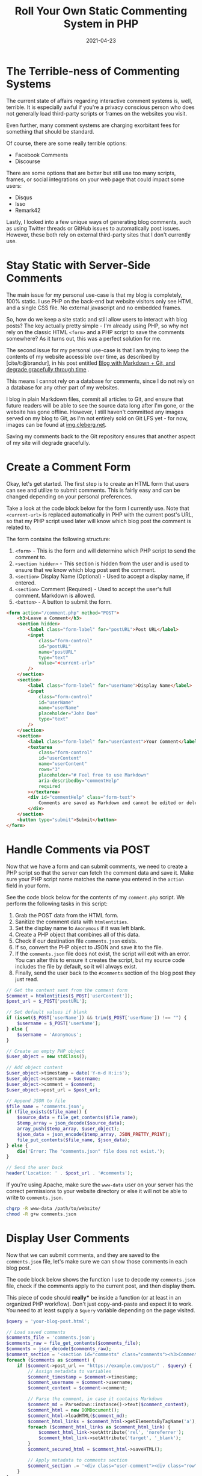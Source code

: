 #+title: Roll Your Own Static Commenting System in PHP
#+date: 2021-04-23
#+description: A simple guide to creating a commenting system in PHP.
#+filetags: :dev:

* The Terrible-ness of Commenting Systems
The current state of affairs regarding interactive comment systems is,
well, terrible. It is especially awful if you're a privacy conscious
person who does not generally load third-party scripts or frames on the
websites you visit.

Even further, many comment systems are charging exorbitant fees for
something that should be standard.

Of course, there are some really terrible options:

- Facebook Comments
- Discourse

There are some options that are better but still use too many scripts,
frames, or social integrations on your web page that could impact some
users:

- Disqus
- Isso
- Remark42

Lastly, I looked into a few unique ways of generating blog comments,
such as using Twitter threads or GitHub issues to automatically post
issues. However, these both rely on external third-party sites that I
don't currently use.

* Stay Static with Server-Side Comments
The main issue for my personal use-case is that my blog is completely,
100% static. I use PHP on the back-end but website visitors only see
HTML and a single CSS file. No external javascript and no embedded
frames.

So, how do we keep a site static and still allow users to interact with
blog posts? The key actually pretty simple - I'm already using PHP, so
why not rely on the classic HTML =<form>= and a PHP script to save the
comments somewhere? As it turns out, this was a perfect solution for me.

The second issue for my personal use-case is that I am trying to keep
the contents of my website accessible over time, as described by
[cite/t:@brandur], in his post entitled
[[https://brandur.org/fragments/graceful-degradation-time][Blog with
Markdown + Git, and degrade gracefully through time]] .

This means I cannot rely on a database for comments, since I do not rely
on a database for any other part of my websites.

I blog in plain Markdown files, commit all articles to Git, and ensure
that future readers will be able to see the source data long after I'm
gone, or the website has gone offline. However, I still haven't
committed any images served on my blog to Git, as I'm not entirely sold
on Git LFS yet - for now, images can be found at
[[https://img.cleberg.net][img.cleberg.net]].

Saving my comments back to the Git repository ensures that another
aspect of my site will degrade gracefully.

* Create a Comment Form
Okay, let's get started. The first step is to create an HTML form that
users can see and utilize to submit comments. This is fairly easy and
can be changed depending on your personal preferences.

Take a look at the code block below for the form I currently use. Note
that =<current-url>= is replaced automatically in PHP with the current
post's URL, so that my PHP script used later will know which blog post
the comment is related to.

The form contains the following structure:

1. =<form>= - This is the form and will determine which PHP script to
   send the comment to.
2. =<section hidden>= - This section is hidden from the user and is used
   to ensure that we know which blog post sent the comment.
3. =<section>= Display Name (Optional) - Used to accept a display name,
   if entered.
4. =<section>= Comment (Required) - Used to accept the user's full
   comment. Markdown is allowed.
5. =<button>= - A button to submit the form.

#+begin_src html
<form action="/comment.php" method="POST">
    <h3>Leave a Comment</h3>
    <section hidden>
        <label class="form-label" for="postURL">Post URL</label>
        <input
            class="form-control"
            id="postURL"
            name="postURL"
            type="text"
            value="<current-url>"
        />
    </section>
    <section>
        <label class="form-label" for="userName">Display Name</label>
        <input
            class="form-control"
            id="userName"
            name="userName"
            placeholder="John Doe"
            type="text"
        />
    </section>
    <section>
        <label class="form-label" for="userContent">Your Comment</label>
        <textarea
            class="form-control"
            id="userContent"
            name="userContent"
            rows="3"
            placeholder="# Feel free to use Markdown"
            aria-describedby="commentHelp"
            required
        ></textarea>
        <div id="commentHelp" class="form-text">
            Comments are saved as Markdown and cannot be edited or deleted.
        </div>
    </section>
    <button type="submit">Submit</button>
</form>
#+end_src

* Handle Comments via POST
Now that we have a form and can submit comments, we need to create a PHP
script so that the server can fetch the comment data and save it. Make
sure your PHP script name matches the name you entered in the =action=
field in your form.

See the code block below for the contents of my =comment.php= script. We
perform the following tasks in this script:

1. Grab the POST data from the HTML form.
2. Sanitize the comment data with =htmlentities=.
3. Set the display name to =Anonymous= if it was left blank.
4. Create a PHP object that combines all of this data.
5. Check if our destination file =comments.json= exists.
6. If so, convert the PHP object to JSON and save it to the file.
7. If the =comments.json= file does not exist, the script will exit with
   an error. You can alter this to ensure it creates the script, but my
   source code includes the file by default, so it will always exist.
8. Finally, send the user back to the =#comments= section of the blog
   post they just read.

#+begin_src php
// Get the content sent from the comment form
$comment = htmlentities($_POST['userContent']);
$post_url = $_POST['postURL'];

// Set default values if blank
if (isset($_POST['userName']) && trim($_POST['userName']) !== "") {
    $username = $_POST['userName'];
} else {
    $username = 'Anonymous';
}

// Create an empty PHP object
$user_object = new stdClass();

// Add object content
$user_object->timestamp = date('Y-m-d H:i:s');
$user_object->username = $username;
$user_object->comment = $comment;
$user_object->post_url = $post_url;

// Append JSON to file
$file_name = 'comments.json';
if (file_exists($file_name)) {
    $source_data = file_get_contents($file_name);
    $temp_array = json_decode($source_data);
    array_push($temp_array, $user_object);
    $json_data = json_encode($temp_array, JSON_PRETTY_PRINT);
    file_put_contents($file_name, $json_data);
} else {
    die('Error: The "comments.json" file does not exist.');
}

// Send the user back
header('Location: ' . $post_url . '#comments');
#+end_src

If you're using Apache, make sure the =www-data= user on your server has
the correct permissions to your website directory or else it will not be
able to write to =comments.json=.

#+begin_src sh
chgrp -R www-data /path/to/website/
chmod -R g+w comments.json
#+end_src

* Display User Comments
Now that we can submit comments, and they are saved to the
=comments.json= file, let's make sure we can show those comments in each
blog post.

The code block below shows the function I use to decode my
=comments.json= file, check if the comments apply to the current post,
and then display them.

This piece of code should *really** be inside a function (or at least in
an organized PHP workflow). Don't just copy-and-paste and expect it to
work. You need to at least supply a =$query= variable depending on the
page visited.

#+begin_src php
$query = 'your-blog-post.html';

// Load saved comments
$comments_file = 'comments.json';
$comments_raw = file_get_contents($comments_file);
$comments = json_decode($comments_raw);
$comment_section = '<section id="comments" class="comments"><h3>Comments</h3>';
foreach ($comments as $comment) {
    if ($comment->post_url == "https://example.com/post/" . $query) {
        // Assign metadata to variables
        $comment_timestamp = $comment->timestamp;
        $comment_username = $comment->username;
        $comment_content = $comment->comment;

        // Parse the comment, in case it contains Markdown
        $comment_md = Parsedown::instance()->text($comment_content);
        $comment_html = new DOMDocument();
        $comment_html->loadHTML($comment_md);
        $comment_html_links = $comment_html->getElementsByTagName('a');
        foreach ($comment_html_links as $comment_html_link) {
            $comment_html_link->setAttribute('rel', 'noreferrer');
            $comment_html_link->setAttribute('target', '_blank');
        }
        $comment_secured_html = $comment_html->saveHTML();

        // Apply metadata to comments section
        $comment_section .= '<div class="user-comment"><div class="row"><label>Timestamp:</label><p>' . $comment_timestamp . '</p></div><div class="row"><label>Name:</label><p>' . $comment_username . '</p></div><div class="row markdown"><label>Comment:</label><div class="comment-markdown">' . $comment_secured_html . '</div></div></div>';
    }
}

echo $comment_section;
#+end_src

* Bonus: Create a 'Recent Comments' Page
Finally, the last part of my current system is to create a Recent
Comments page so that I can easily check-in on my blog and moderate any
spam. As an alternative, you could use PHP's =mail()= function to email
you for each blog comment.

The code to do this is literally the same code as the previous section,
I just make sure it is printed when someone visits
=https://example.com/comments/=.

* Possible Enhancements
This comment system is by no means a fully-developed system. I have
noted a few possible enhancements here that I may implement in the
future:

- Create a secure moderator page with user authentication at
  =https://blog.example.com/mod/=. This page could have the option to
  edit or delete any comment found in =comments.json=.
- Create a temporary file, such as =pending_comments.json=, that will
  store newly-submitted comments and won't display on blog posts until
  approved by a moderator.
- Create a =/modlog/= page with a chronological log, showing which
  moderator approved which comments and why certain comments were
  rejected.
